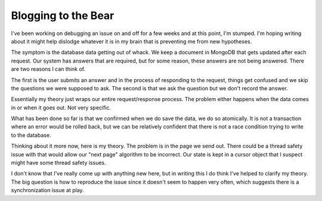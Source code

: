 Blogging to the Bear
####################

I've been working on debugging an issue on and off for a few weeks and
at this point, I'm stumped. I'm hoping writing about it might help
dislodge whatever it is in my brain that is preventing me from new
hypotheses.

The symptom is the database data getting out of whack. We keep a
document in MongoDB that gets updated after each request. Our system has
answers that are required, but for some reason, these answers are not
being answered. There are two reasons I can think of.

The first is the user submits an answer and in the process of responding
to the request, things get confused and we skip the questions we were
supposed to ask. The second is that we ask the question but we don't
record the answer.

Essentially my theory just wraps our entire request/response process.
The problem either happens when the data comes in or when it goes out.
Not very specific.

What has been done so far is that we confirmed when we do save the data,
we do so atomically. It is not a transaction where an error would be
rolled back, but we can be relatively confident that there is not a race
condition trying to write to the database.

Thinking about it more now, here is my theory. The problem is in the
page we send out. There could be a thread safety issue with that would
allow our "next page" algorithm to be incorrect. Our state is kept in a
cursor object that I suspect might have some thread safety issues.

I don't know that I've really come up with anything new here, but in
writing this I do think I've helped to clarify my theory. The big
question is how to reproduce the issue since it doesn't seem to happen
very often, which suggests there is a synchronization issue at play.


.. author:: default
.. categories:: code
.. tags:: programming
.. comments::
